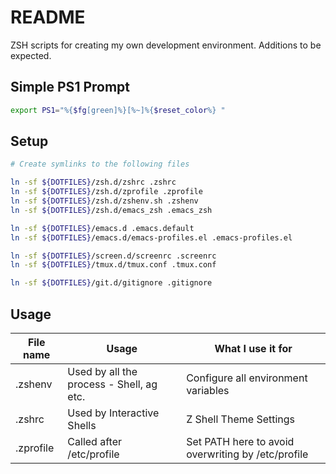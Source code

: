 * README
ZSH scripts for creating my own development environment. Additions to be expected.

** Simple PS1 Prompt
#+BEGIN_SRC bash
  export PS1="%{$fg[green]%}[%~]%{$reset_color%} "
#+END_SRC

** Setup
#+BEGIN_SRC bash
  # Create symlinks to the following files

  ln -sf ${DOTFILES}/zsh.d/zshrc .zshrc
  ln -sf ${DOTFILES}/zsh.d/zprofile .zprofile
  ln -sf ${DOTFILES}/zsh.d/zshenv.sh .zshenv
  ln -sf ${DOTFILES}/zsh.d/emacs_zsh .emacs_zsh

  ln -sf ${DOTFILES}/emacs.d .emacs.default
  ln -sf ${DOTFILES}/emacs.d/emacs-profiles.el .emacs-profiles.el

  ln -sf ${DOTFILES}/screen.d/screenrc .screenrc
  ln -sf ${DOTFILES}/tmux.d/tmux.conf .tmux.conf

  ln -sf ${DOTFILES}/git.d/gitignore .gitignore

#+END_SRC

** Usage
|-----------+------------------------------------------+----------------------------------------------------|
| File name | Usage                                    | What I use it for                                  |
|-----------+------------------------------------------+----------------------------------------------------|
| .zshenv   | Used by all the process - Shell, ag etc. | Configure all environment variables                |
|-----------+------------------------------------------+----------------------------------------------------|
| .zshrc    | Used by Interactive Shells               | Z Shell Theme Settings                             |
|-----------+------------------------------------------+----------------------------------------------------|
| .zprofile | Called after /etc/profile                | Set PATH here to avoid overwriting by /etc/profile |
|-----------+------------------------------------------+----------------------------------------------------|
